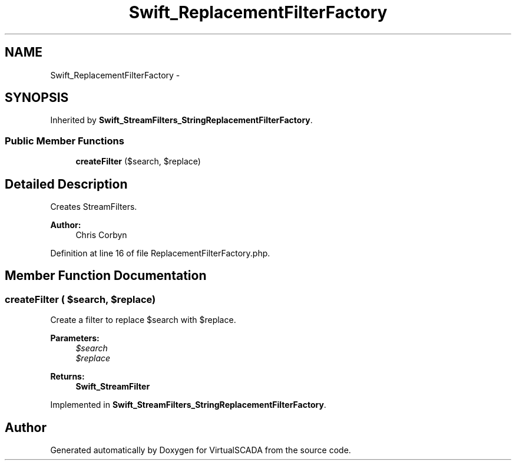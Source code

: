 .TH "Swift_ReplacementFilterFactory" 3 "Tue Apr 14 2015" "Version 1.0" "VirtualSCADA" \" -*- nroff -*-
.ad l
.nh
.SH NAME
Swift_ReplacementFilterFactory \- 
.SH SYNOPSIS
.br
.PP
.PP
Inherited by \fBSwift_StreamFilters_StringReplacementFilterFactory\fP\&.
.SS "Public Member Functions"

.in +1c
.ti -1c
.RI "\fBcreateFilter\fP ($search, $replace)"
.br
.in -1c
.SH "Detailed Description"
.PP 
Creates StreamFilters\&.
.PP
\fBAuthor:\fP
.RS 4
Chris Corbyn 
.RE
.PP

.PP
Definition at line 16 of file ReplacementFilterFactory\&.php\&.
.SH "Member Function Documentation"
.PP 
.SS "createFilter ( $search,  $replace)"
Create a filter to replace $search with $replace\&.
.PP
\fBParameters:\fP
.RS 4
\fI$search\fP 
.br
\fI$replace\fP 
.RE
.PP
\fBReturns:\fP
.RS 4
\fBSwift_StreamFilter\fP 
.RE
.PP

.PP
Implemented in \fBSwift_StreamFilters_StringReplacementFilterFactory\fP\&.

.SH "Author"
.PP 
Generated automatically by Doxygen for VirtualSCADA from the source code\&.
